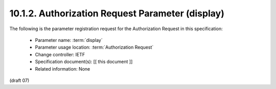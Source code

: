 10.1.2.  Authorization Request Parameter (display)
^^^^^^^^^^^^^^^^^^^^^^^^^^^^^^^^^^^^^^^^^^^^^^^^^^^^^^^^^^^^

The following is the parameter registration request for the Authorization Request in this specification:

    - Parameter name: :term:`display`
    - Parameter usage location: :term:`Authorization Request`
    - Change controller: IETF
    - Specification document(s): [[ this document ]]
    - Related information: None

(draft 07)
